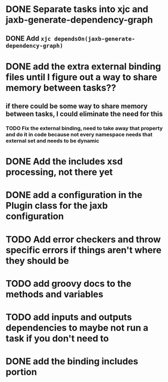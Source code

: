 
* DONE Separate tasks into *xjc* and *jaxb-generate-dependency-graph*
  CLOSED: [2012-12-15 Sat 18:40]
** DONE Add ~xjc dependsOn(jaxb-generate-dependency-graph)~
   CLOSED: [2012-12-15 Sat 15:44]

* DONE add the extra external binding files until I figure out a way to share memory between tasks??
  CLOSED: [2012-12-16 Sun 10:06]
** if there could be some way to share memory between tasks, I could eliminate the need for this
*** TODO Fix the external binding, need to take away that property and do it in code because not every namespace needs that external set and needs to be dynamic
* DONE Add the includes xsd processing, not there yet
  CLOSED: [2012-12-16 Sun 21:18]

* DONE add a configuration in the Plugin class for the *jaxb* configuration
  CLOSED: [2012-12-15 Sat 15:44]
* TODO Add error checkers and throw specific errors if things aren't where they should be
* TODO add groovy docs to the methods and variables
* TODO add inputs and outputs dependencies to maybe not run a task if you don't need to
* DONE add the binding includes portion
  CLOSED: [2012-12-16 Sun 09:55]
